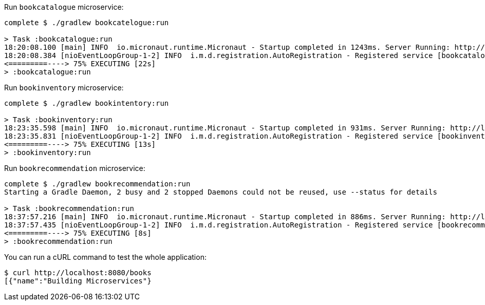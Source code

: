Run `bookcatalogue` microservice:

[source,bash]
----
complete $ ./gradlew bookcatelogue:run

> Task :bookcatalogue:run
18:20:08.100 [main] INFO  io.micronaut.runtime.Micronaut - Startup completed in 1243ms. Server Running: http://localhost:8081
18:20:08.384 [nioEventLoopGroup-1-2] INFO  i.m.d.registration.AutoRegistration - Registered service [bookcatalogue] with Consul
<=========----> 75% EXECUTING [22s]
> :bookcatalogue:run

----

Run `bookinventory` microservice:

[source,bash]
----
complete $ ./gradlew bookintentory:run

> Task :bookinventory:run
18:23:35.598 [main] INFO  io.micronaut.runtime.Micronaut - Startup completed in 931ms. Server Running: http://localhost:8082
18:23:35.831 [nioEventLoopGroup-1-2] INFO  i.m.d.registration.AutoRegistration - Registered service [bookinventory] with Consul
<=========----> 75% EXECUTING [13s]
> :bookinventory:run

----

Run `bookrecommendation` microservice:

[source,bash]
----
complete $ ./gradlew bookrecommendation:run
Starting a Gradle Daemon, 2 busy and 2 stopped Daemons could not be reused, use --status for details

> Task :bookrecommendation:run
18:37:57.216 [main] INFO  io.micronaut.runtime.Micronaut - Startup completed in 886ms. Server Running: http://localhost:8080
18:37:57.435 [nioEventLoopGroup-1-2] INFO  i.m.d.registration.AutoRegistration - Registered service [bookrecommendation] with Consul
<=========----> 75% EXECUTING [8s]
> :bookrecommendation:run

----

You can run a cURL command to test the whole application:

[source, bash]
----
$ curl http://localhost:8080/books
[{"name":"Building Microservices"}
----
